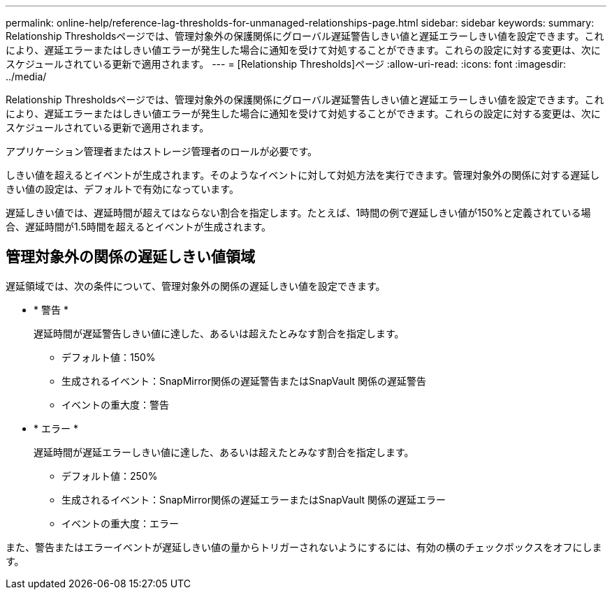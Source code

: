 ---
permalink: online-help/reference-lag-thresholds-for-unmanaged-relationships-page.html 
sidebar: sidebar 
keywords:  
summary: Relationship Thresholdsページでは、管理対象外の保護関係にグローバル遅延警告しきい値と遅延エラーしきい値を設定できます。これにより、遅延エラーまたはしきい値エラーが発生した場合に通知を受けて対処することができます。これらの設定に対する変更は、次にスケジュールされている更新で適用されます。 
---
= [Relationship Thresholds]ページ
:allow-uri-read: 
:icons: font
:imagesdir: ../media/


[role="lead"]
Relationship Thresholdsページでは、管理対象外の保護関係にグローバル遅延警告しきい値と遅延エラーしきい値を設定できます。これにより、遅延エラーまたはしきい値エラーが発生した場合に通知を受けて対処することができます。これらの設定に対する変更は、次にスケジュールされている更新で適用されます。

アプリケーション管理者またはストレージ管理者のロールが必要です。

しきい値を超えるとイベントが生成されます。そのようなイベントに対して対処方法を実行できます。管理対象外の関係に対する遅延しきい値の設定は、デフォルトで有効になっています。

遅延しきい値では、遅延時間が超えてはならない割合を指定します。たとえば、1時間の例で遅延しきい値が150%と定義されている場合、遅延時間が1.5時間を超えるとイベントが生成されます。



== 管理対象外の関係の遅延しきい値領域

遅延領域では、次の条件について、管理対象外の関係の遅延しきい値を設定できます。

* * 警告 *
+
遅延時間が遅延警告しきい値に達した、あるいは超えたとみなす割合を指定します。

+
** デフォルト値：150%
** 生成されるイベント：SnapMirror関係の遅延警告またはSnapVault 関係の遅延警告
** イベントの重大度：警告


* * エラー *
+
遅延時間が遅延エラーしきい値に達した、あるいは超えたとみなす割合を指定します。

+
** デフォルト値：250%
** 生成されるイベント：SnapMirror関係の遅延エラーまたはSnapVault 関係の遅延エラー
** イベントの重大度：エラー




また、警告またはエラーイベントが遅延しきい値の量からトリガーされないようにするには、有効の横のチェックボックスをオフにします。

